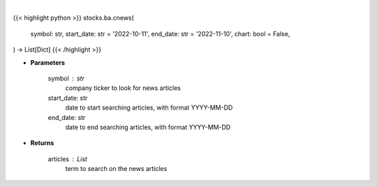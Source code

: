 .. role:: python(code)
    :language: python
    :class: highlight

|

.. raw:: html

    <h3>
    > Getting data
    </h3>

{{< highlight python >}}
stocks.ba.cnews(
    symbol: str,
    start_date: str = '2022-10-11',
    end_date: str = '2022-11-10',
    chart: bool = False,
) -> List[Dict]
{{< /highlight >}}

.. raw:: html

    <p>
    Get news from a company. [Source: Finnhub]
    </p>

* **Parameters**

    symbol : str
        company ticker to look for news articles
    start_date: str
        date to start searching articles, with format YYYY-MM-DD
    end_date: str
        date to end searching articles, with format YYYY-MM-DD

* **Returns**

    articles : List
        term to search on the news articles
